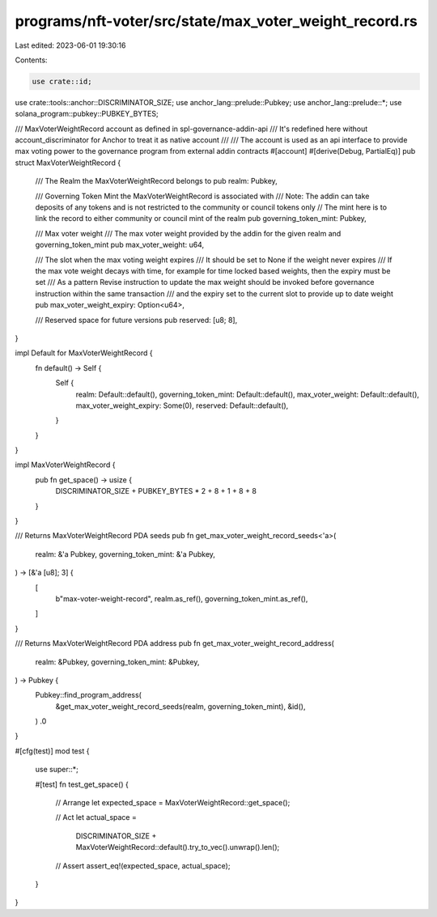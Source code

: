 programs/nft-voter/src/state/max_voter_weight_record.rs
=======================================================

Last edited: 2023-06-01 19:30:16

Contents:

.. code-block:: rs

    use crate::id;
use crate::tools::anchor::DISCRIMINATOR_SIZE;
use anchor_lang::prelude::Pubkey;
use anchor_lang::prelude::*;
use solana_program::pubkey::PUBKEY_BYTES;

/// MaxVoterWeightRecord account as defined in spl-governance-addin-api
/// It's redefined here without account_discriminator for Anchor to treat it as native account
///
/// The account is used as an api interface to provide max voting power to the governance program from external addin contracts
#[account]
#[derive(Debug, PartialEq)]
pub struct MaxVoterWeightRecord {
    /// The Realm the MaxVoterWeightRecord belongs to
    pub realm: Pubkey,

    /// Governing Token Mint the MaxVoterWeightRecord is associated with
    /// Note: The addin can take deposits of any tokens and is not restricted to the community or council tokens only
    // The mint here is to link the record to either community or council mint of the realm
    pub governing_token_mint: Pubkey,

    /// Max voter weight
    /// The max voter weight provided by the addin for the given realm and governing_token_mint
    pub max_voter_weight: u64,

    /// The slot when the max voting weight expires
    /// It should be set to None if the weight never expires
    /// If the max vote weight decays with time, for example for time locked based weights, then the expiry must be set
    /// As a pattern Revise instruction to update the max weight should be invoked before governance instruction within the same transaction
    /// and the expiry set to the current slot to provide up to date weight
    pub max_voter_weight_expiry: Option<u64>,

    /// Reserved space for future versions
    pub reserved: [u8; 8],
}

impl Default for MaxVoterWeightRecord {
    fn default() -> Self {
        Self {
            realm: Default::default(),
            governing_token_mint: Default::default(),
            max_voter_weight: Default::default(),
            max_voter_weight_expiry: Some(0),
            reserved: Default::default(),
        }
    }
}

impl MaxVoterWeightRecord {
    pub fn get_space() -> usize {
        DISCRIMINATOR_SIZE + PUBKEY_BYTES * 2 + 8 + 1 + 8 + 8
    }
}

/// Returns MaxVoterWeightRecord PDA seeds
pub fn get_max_voter_weight_record_seeds<'a>(
    realm: &'a Pubkey,
    governing_token_mint: &'a Pubkey,
) -> [&'a [u8]; 3] {
    [
        b"max-voter-weight-record",
        realm.as_ref(),
        governing_token_mint.as_ref(),
    ]
}

/// Returns MaxVoterWeightRecord PDA address
pub fn get_max_voter_weight_record_address(
    realm: &Pubkey,
    governing_token_mint: &Pubkey,
) -> Pubkey {
    Pubkey::find_program_address(
        &get_max_voter_weight_record_seeds(realm, governing_token_mint),
        &id(),
    )
    .0
}

#[cfg(test)]
mod test {

    use super::*;

    #[test]
    fn test_get_space() {
        // Arrange
        let expected_space = MaxVoterWeightRecord::get_space();

        // Act
        let actual_space =
            DISCRIMINATOR_SIZE + MaxVoterWeightRecord::default().try_to_vec().unwrap().len();

        // Assert
        assert_eq!(expected_space, actual_space);
    }
}


